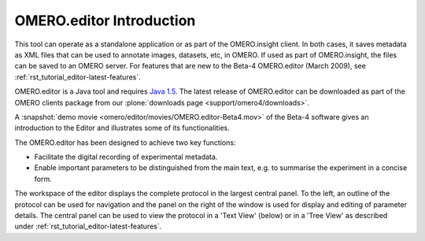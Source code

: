 .. _rst_tutorial_editor:

OMERO.editor Introduction
=========================

This tool can operate as a standalone application or as part of the
OMERO.insight client. In both cases, it saves metadata as XML files that
can be used to annotate images, datasets, etc, in OMERO. If used as part
of OMERO.insight, the files can be saved to an OMERO server. For
features that are new to the Beta-4 OMERO.editor (March 2009), 
see :ref:`rst_tutorial_editor-latest-features`.

OMERO.editor is a Java tool and requires `Java 1.5 <http://java.com/en/download/>`_. The latest release of OMERO.editor can
be downloaded as part of the OMERO clients package from our :plone:`downloads page <support/omero4/downloads>`.

A :snapshot:`demo movie <omero/editor/movies/OMERO.editor-Beta4.mov>` of the Beta-4 software gives an introduction to the Editor and illustrates some of its functionalities.

The OMERO.editor has been designed to achieve two key functions:

-  Facilitate the digital recording of experimental metadata.

-  Enable important parameters to be distinguished from the main text,
   e.g. to summarise the experiment in a concise form.

The workspace of the editor displays the complete protocol in the
largest central panel. To the left, an outline of the protocol can be
used for navigation and the panel on the right of the window is used for
display and editing of parameter details. The central panel can be used
to view the protocol in a 'Text View' (below) or in a 'Tree View' as
described under :ref:`rst_tutorial_editor-latest-features`.

.. raw:: html

   <p class="CenterImage">

.. raw:: html

   </p>


